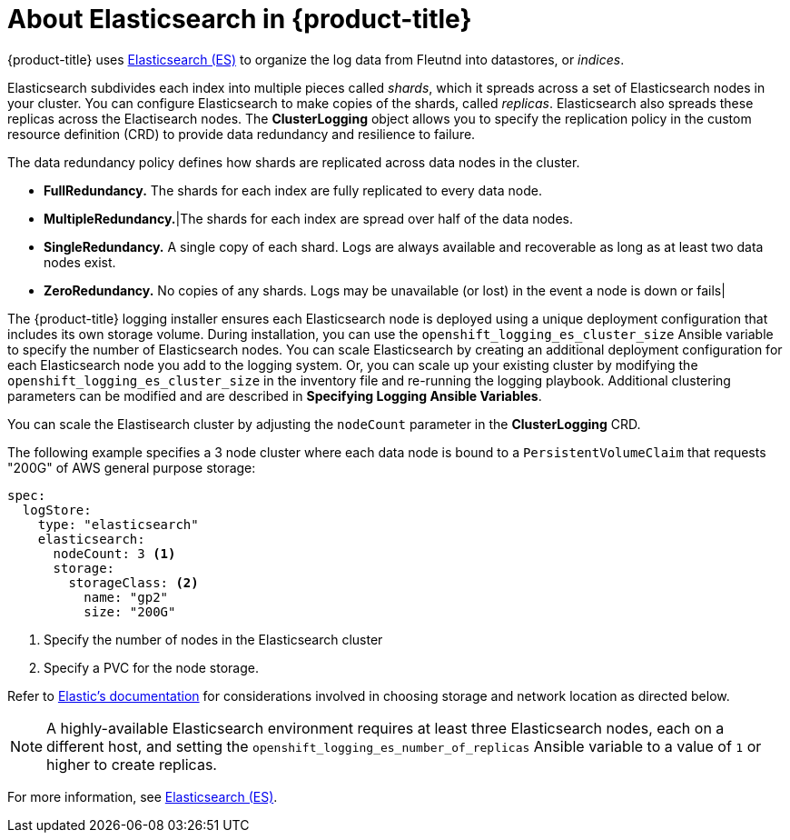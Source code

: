 // Module included in the following assemblies:
//
// * logging/efk-logging.adoc

[id='efk-logging-about-elasticsearch_{context}']
= About Elasticsearch in {product-title} 

{product-title} uses link:https://www.elastic.co/products/elasticsearch[Elasticsearch (ES)] to organize the log data from Fleutnd into datastores, or _indices_. 

Elasticsearch subdivides each index into multiple pieces called _shards_, which it spreads across a set of Elasticsearch nodes in your cluster.
You can configure Elasticsearch to make copies of the shards, called _replicas_. Elasticsearch also spreads these replicas across
the Elactisearch nodes. The *ClusterLogging* object allows  you to specify the replication policy in the custom resource definition (CRD) to provide data redundancy and resilience to failure.

The data redundancy policy defines how shards are replicated across data nodes in the cluster.

* *FullRedundancy.* The shards for each index are fully replicated to every data node.

* *MultipleRedundancy.*|The shards for each index are spread over half of the data nodes.

* *SingleRedundancy.* A single copy of each shard. Logs are always available and recoverable as long as at least two data nodes exist.

* *ZeroRedundancy.* No copies of any shards.  Logs may be unavailable (or lost) in the event a node is down or fails|

The {product-title} logging installer ensures each Elasticsearch node is deployed using a unique deployment configuration that includes its own storage volume.
During installation, you can use the `openshift_logging_es_cluster_size` Ansible variable to specify the number of Elasticsearch nodes.
You can scale Elasticsearch by creating an additional deployment configuration for each Elasticsearch node you add to the logging system.
Or, you can scale up your existing cluster by modifying the
`openshift_logging_es_cluster_size` in the inventory file and re-running the
logging playbook. Additional clustering parameters can be modified and are
described in *Specifying Logging Ansible Variables*.

You can scale the Elastisearch cluster by adjusting the `nodeCount` parameter in the *ClusterLogging* CRD.

The following example specifies a 3 node cluster where each data node is bound to a `PersistentVolumeClaim` 
that requests "200G" of AWS general purpose storage:

----
spec:
  logStore:
    type: "elasticsearch"
    elasticsearch:
      nodeCount: 3 <1>
      storage:
        storageClass: <2>
          name: "gp2"
          size: "200G"
----

<1> Specify the number of nodes in the Elasticsearch cluster
<2> Specify a PVC for the node storage. 

Refer to
link:https://www.elastic.co/guide/en/elasticsearch/guide/current/hardware.html[Elastic's
documentation] for considerations involved in choosing storage and
network location as directed below.

//tag::elasticsearch-ha[]
[NOTE]
====
A highly-available Elasticsearch environment requires at least three Elasticsearch nodes,
each on a different host, and setting the `openshift_logging_es_number_of_replicas` Ansible variable
to a value of `1` or higher to create replicas.
====
//end::elasticsearch-ha[]

For more information, see https://www.elastic.co/products/elasticsearch[Elasticsearch (ES)].

